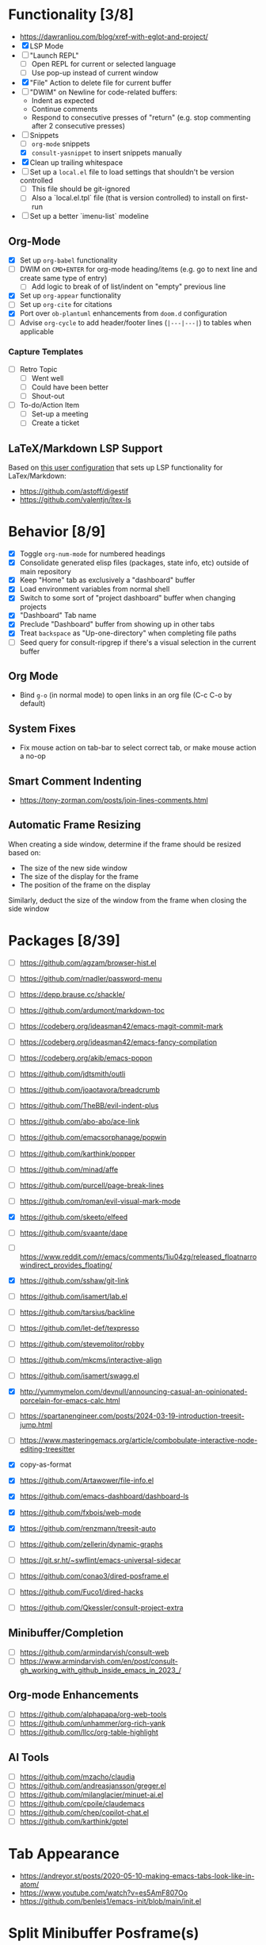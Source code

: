 #+bibliography: project-todo.org.bib

* Functionality [3/8]
- https://dawranliou.com/blog/xref-with-eglot-and-project/
- [X] LSP Mode
- [ ] "Launch REPL"
  + [ ] Open REPL for current or selected language
  + [ ] Use pop-up instead of current window
- [X] "File" Action to delete file for current buffer
- [ ] "DWIM" on Newline for code-related buffers:
  + Indent as expected
  + Continue comments
  + Respond to consecutive presses of "return" (e.g. stop commenting after 2 consecutive presses)
- [-] Snippets
  + [ ] ~org-mode~ snippets
  + [X] ~consult-yasnippet~ to insert snippets manually
- [X] Clean up trailing whitespace
- [ ] Set up a =local.el= file to load settings that shouldn't be version controlled
  - [ ] This file should be git-ignored
  - [ ] Also a `local.el.tpl` file (that is version controlled) to install on first-run
- [ ] Set up a better `imenu-list` modeline

** Org-Mode
- [X] Set up ~org-babel~ functionality
- [ ] DWIM on ~CMD+ENTER~ for org-mode heading/items (e.g. go to next line and create same type of entry)
  + [ ] Add logic to break of of list/indent on "empty" previous line
- [X] Set up ~org-appear~ functionality
- [ ] Set up =org-cite= for citations
- [X] Port over =ob-plantuml= enhancements from =doom.d= configuration
- [ ] Advise =org-cycle= to add header/footer lines (~|---|---|~)  to tables when applicable

*** Capture Templates
- [ ] Retro Topic
  + [ ] Went well
  + [ ] Could have been better
  + [ ] Shout-out
- [ ] To-do/Action Item
  + [ ] Set-up a meeting
  + [ ] Create a ticket

** LaTeX/Markdown LSP Support
Based on [[https://github.com/mrunhap/.emacs.d/blob/master/lisp/init-text.el][this user configuration]] that sets up LSP functionality for LaTex/Markdown:
- https://github.com/astoff/digestif
- https://github.com/valentjn/ltex-ls

* Behavior [8/9]
- [X] Toggle =org-num-mode= for numbered headings
- [X] Consolidate generated elisp files (packages, state info, etc) outside of main repository
- [X] Keep "Home" tab as exclusively a "dashboard" buffer
- [X] Load environment variables from normal shell
- [X] Switch to some sort of "project dashboard" buffer when changing projects
- [X] "Dashboard" Tab name
- [X] Preclude "Dashboard" buffer from showing up in other tabs
- [X] Treat ~backspace~ as "Up-one-directory" when completing file paths
- [ ] Seed query for consult-ripgrep if there's a visual selection in the current buffer

** Org Mode
- Bind ~g-o~ (in normal mode) to open links in an org file (C-c C-o by default)

** System Fixes 
- Fix mouse action on tab-bar to select correct tab, or make mouse action a no-op

** Smart Comment Indenting
- https://tony-zorman.com/posts/join-lines-comments.html

** Automatic Frame Resizing
When creating a side window, determine if the frame should be resized based on:
- The size of the new side window
- The size of the display for the frame
- The position of the frame on  the display

Similarly, deduct the size of the window from the frame when closing the side window

* Packages [8/39]
- [ ] https://github.com/agzam/browser-hist.el
- [ ] https://github.com/rnadler/password-menu
- [ ] https://depp.brause.cc/shackle/
- [ ] https://github.com/ardumont/markdown-toc
- [ ] https://codeberg.org/ideasman42/emacs-magit-commit-mark
- [ ] https://codeberg.org/ideasman42/emacs-fancy-compilation
- [ ] https://codeberg.org/akib/emacs-popon
- [ ] https://github.com/jdtsmith/outli
- [ ] https://github.com/joaotavora/breadcrumb
- [ ] https://github.com/TheBB/evil-indent-plus
- [ ] https://github.com/abo-abo/ace-link
- [ ] https://github.com/emacsorphanage/popwin
- [ ] https://github.com/karthink/popper
- [ ] https://github.com/minad/affe
- [ ] https://github.com/purcell/page-break-lines
- [ ] https://github.com/roman/evil-visual-mark-mode
- [X] https://github.com/skeeto/elfeed
- [ ] https://github.com/svaante/dape

- [ ] https://www.reddit.com/r/emacs/comments/1iu04zg/released_floatnarrowindirect_provides_floating/

- [X] https://github.com/sshaw/git-link
- [ ] https://github.com/isamert/lab.el
- [ ] https://github.com/tarsius/backline
- [ ] https://github.com/let-def/texpresso
- [ ] https://github.com/stevemolitor/robby
- [ ] https://github.com/mkcms/interactive-align
- [ ] https://github.com/isamert/swagg.el
- [X] http://yummymelon.com/devnull/announcing-casual-an-opinionated-porcelain-for-emacs-calc.html
- [ ] https://spartanengineer.com/posts/2024-03-19-introduction-treesit-jump.html
- [ ] https://www.masteringemacs.org/article/combobulate-interactive-node-editing-treesitter
- [X] copy-as-format
- [X] https://github.com/Artawower/file-info.el
- [X] https://github.com/emacs-dashboard/dashboard-ls
- [X] https://github.com/fxbois/web-mode
- [X] https://github.com/renzmann/treesit-auto
- [ ] https://github.com/zellerin/dynamic-graphs
- [ ] https://git.sr.ht/~swflint/emacs-universal-sidecar
- [ ] https://github.com/conao3/dired-posframe.el
- [ ] https://github.com/Fuco1/dired-hacks
- [ ] https://github.com/Qkessler/consult-project-extra

** Minibuffer/Completion
- [ ] https://github.com/armindarvish/consult-web
- [ ] https://www.armindarvish.com/en/post/consult-gh_working_with_github_inside_emacs_in_2023_/

** Org-mode Enhancements
- [ ] https://github.com/alphapapa/org-web-tools
- [ ] https://github.com/unhammer/org-rich-yank
- [ ] https://github.com/llcc/org-table-highlight


** AI Tools
- [ ] https://github.com/mzacho/claudia
- [ ] https://github.com/andreasjansson/greger.el
- [ ] https://github.com/milanglacier/minuet-ai.el
- [ ] https://github.com/cpoile/claudemacs
- [ ] https://github.com/chep/copilot-chat.el
- [ ] https://github.com/karthink/gptel

* Tab Appearance
- https://andreyor.st/posts/2020-05-10-making-emacs-tabs-look-like-in-atom/
- https://www.youtube.com/watch?v=es5AmF807Oo
- https://github.com/benleis1/emacs-init/blob/main/init.el

* Split Minibuffer Posframe(s)
- One posframe showing just the first line (prompt and input)
- A second posframe showing the list of results

** TODO Show minibuffer content in indirect buffer
- Figure out how to use indirect buffers and capture minibuffer contents
- Narrow content shown in indirect buffer to single (first) line of full minibuffer content

** TODO Make posframes positioned relative to each other
** TODO Figure out how to hide 'real' minibuffer window (While also keeping it focused?)

* Articles
- https://www.reddit.com/r/emacs/comments/1kwt90h/a_collection_of_macos_emacs_tips_ive_accumulated/
- https://xenodium.com/awesome-emacs-on-macos
- 
